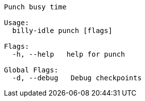 ----
Punch busy time

Usage:
  billy-idle punch [flags]

Flags:
  -h, --help   help for punch

Global Flags:
  -d, --debug   Debug checkpoints
----
